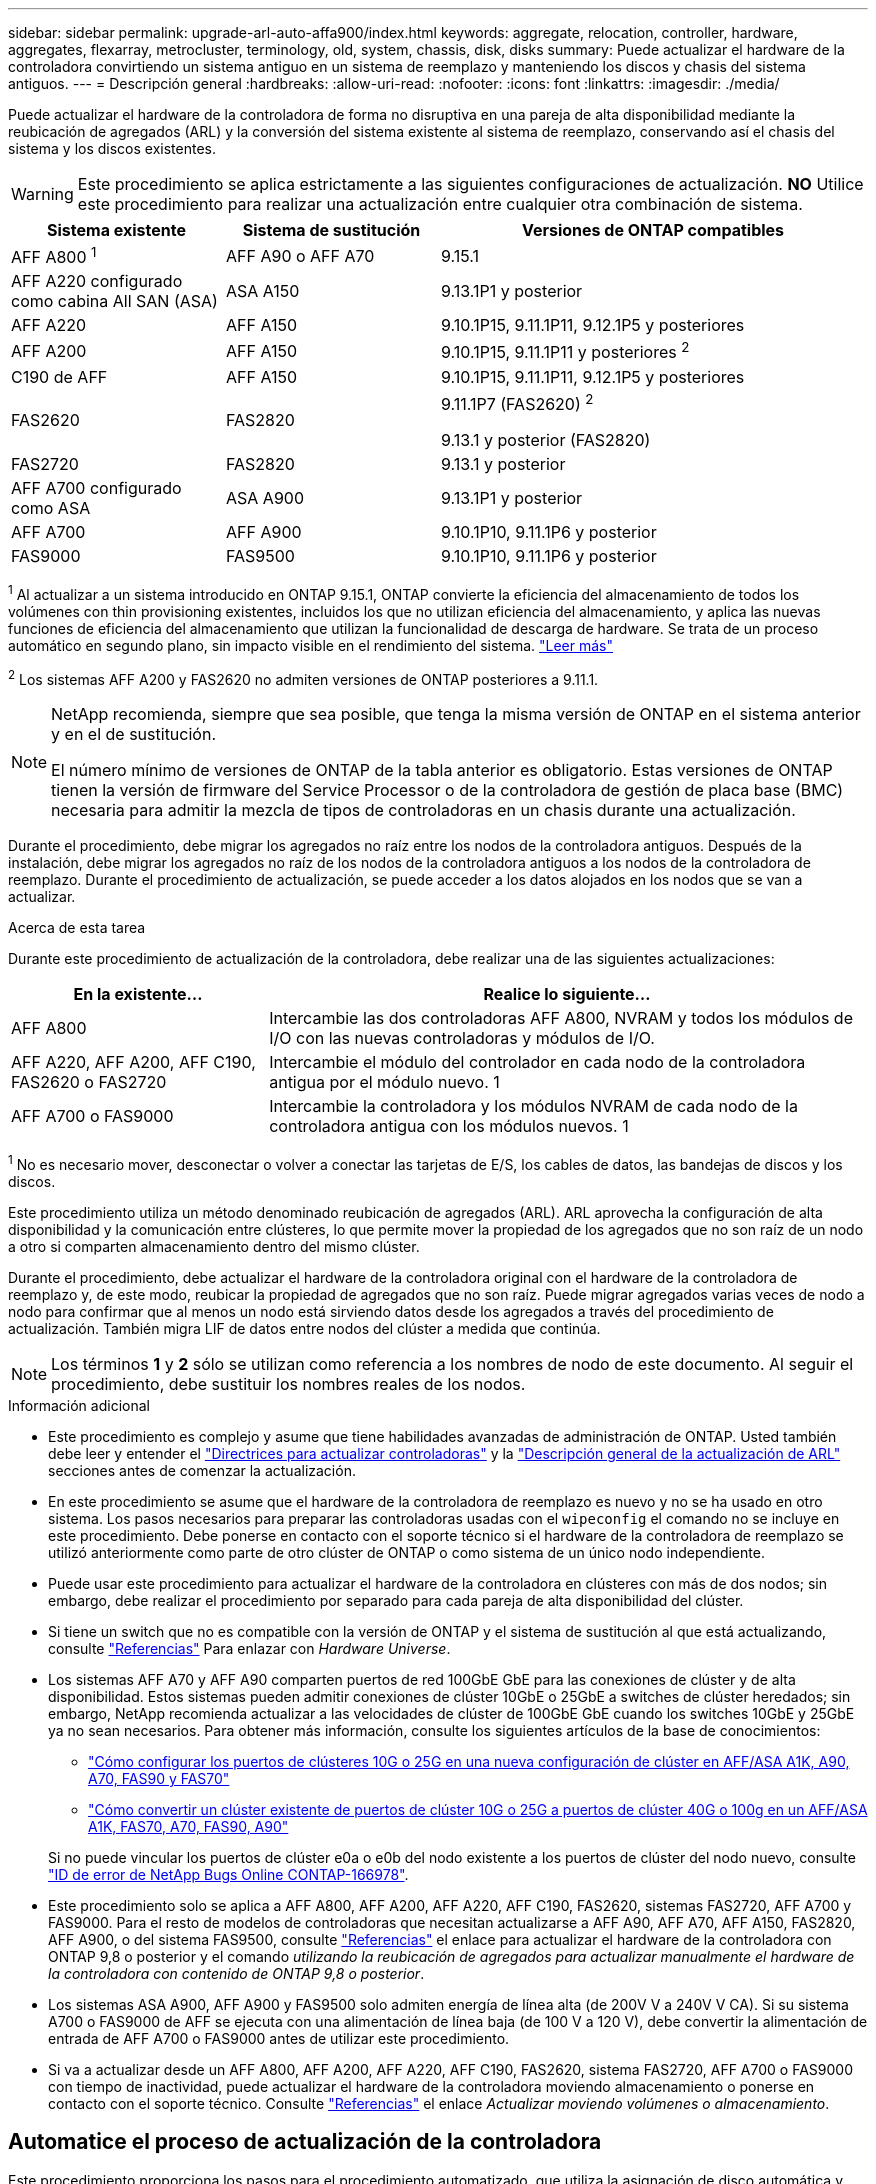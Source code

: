 ---
sidebar: sidebar 
permalink: upgrade-arl-auto-affa900/index.html 
keywords: aggregate, relocation, controller, hardware, aggregates, flexarray, metrocluster, terminology, old, system, chassis, disk, disks 
summary: Puede actualizar el hardware de la controladora convirtiendo un sistema antiguo en un sistema de reemplazo y manteniendo los discos y chasis del sistema antiguos. 
---
= Descripción general
:hardbreaks:
:allow-uri-read: 
:nofooter: 
:icons: font
:linkattrs: 
:imagesdir: ./media/


[role="lead"]
Puede actualizar el hardware de la controladora de forma no disruptiva en una pareja de alta disponibilidad mediante la reubicación de agregados (ARL) y la conversión del sistema existente al sistema de reemplazo, conservando así el chasis del sistema y los discos existentes.


WARNING: Este procedimiento se aplica estrictamente a las siguientes configuraciones de actualización. *NO* Utilice este procedimiento para realizar una actualización entre cualquier otra combinación de sistema.

[cols="20,20,40"]
|===
| Sistema existente | Sistema de sustitución | Versiones de ONTAP compatibles 


| AFF A800 ^1^ | AFF A90 o AFF A70 | 9.15.1 


| AFF A220 configurado como cabina All SAN (ASA) | ASA A150 | 9.13.1P1 y posterior 


| AFF A220 | AFF A150 | 9.10.1P15, 9.11.1P11, 9.12.1P5 y posteriores 


| AFF A200 | AFF A150  a| 
9.10.1P15, 9.11.1P11 y posteriores ^2^



| C190 de AFF | AFF A150 | 9.10.1P15, 9.11.1P11, 9.12.1P5 y posteriores 


| FAS2620 | FAS2820  a| 
9.11.1P7 (FAS2620) ^2^

9.13.1 y posterior (FAS2820)



| FAS2720 | FAS2820 | 9.13.1 y posterior 


| AFF A700 configurado como ASA | ASA A900 | 9.13.1P1 y posterior 


| AFF A700 | AFF A900 | 9.10.1P10, 9.11.1P6 y posterior 


| FAS9000 | FAS9500 | 9.10.1P10, 9.11.1P6 y posterior 
|===
^1^ Al actualizar a un sistema introducido en ONTAP 9.15.1, ONTAP convierte la eficiencia del almacenamiento de todos los volúmenes con thin provisioning existentes, incluidos los que no utilizan eficiencia del almacenamiento, y aplica las nuevas funciones de eficiencia del almacenamiento que utilizan la funcionalidad de descarga de hardware. Se trata de un proceso automático en segundo plano, sin impacto visible en el rendimiento del sistema. https://docs.netapp.com/us-en/ontap/concepts/builtin-storage-efficiency-concept.html["Leer más"^]

^2^ Los sistemas AFF A200 y FAS2620 no admiten versiones de ONTAP posteriores a 9.11.1.

[NOTE]
====
NetApp recomienda, siempre que sea posible, que tenga la misma versión de ONTAP en el sistema anterior y en el de sustitución.

El número mínimo de versiones de ONTAP de la tabla anterior es obligatorio. Estas versiones de ONTAP tienen la versión de firmware del Service Processor o de la controladora de gestión de placa base (BMC) necesaria para admitir la mezcla de tipos de controladoras en un chasis durante una actualización.

====
Durante el procedimiento, debe migrar los agregados no raíz entre los nodos de la controladora antiguos. Después de la instalación, debe migrar los agregados no raíz de los nodos de la controladora antiguos a los nodos de la controladora de reemplazo. Durante el procedimiento de actualización, se puede acceder a los datos alojados en los nodos que se van a actualizar.

.Acerca de esta tarea
Durante este procedimiento de actualización de la controladora, debe realizar una de las siguientes actualizaciones:

[cols="30,70"]
|===
| En la existente... | Realice lo siguiente... 


| AFF A800 | Intercambie las dos controladoras AFF A800, NVRAM y todos los módulos de I/O con las nuevas controladoras y módulos de I/O. 


| AFF A220, AFF A200, AFF C190, FAS2620 o FAS2720 | Intercambie el módulo del controlador en cada nodo de la controladora antigua por el módulo nuevo. 1 


| AFF A700 o FAS9000 | Intercambie la controladora y los módulos NVRAM de cada nodo de la controladora antigua con los módulos nuevos. 1 
|===
^1^ No es necesario mover, desconectar o volver a conectar las tarjetas de E/S, los cables de datos, las bandejas de discos y los discos.

Este procedimiento utiliza un método denominado reubicación de agregados (ARL). ARL aprovecha la configuración de alta disponibilidad y la comunicación entre clústeres, lo que permite mover la propiedad de los agregados que no son raíz de un nodo a otro si comparten almacenamiento dentro del mismo clúster.

Durante el procedimiento, debe actualizar el hardware de la controladora original con el hardware de la controladora de reemplazo y, de este modo, reubicar la propiedad de agregados que no son raíz. Puede migrar agregados varias veces de nodo a nodo para confirmar que al menos un nodo está sirviendo datos desde los agregados a través del procedimiento de actualización. También migra LIF de datos entre nodos del clúster a medida que continúa.


NOTE: Los términos *1* y *2* sólo se utilizan como referencia a los nombres de nodo de este documento. Al seguir el procedimiento, debe sustituir los nombres reales de los nodos.

.Información adicional
* Este procedimiento es complejo y asume que tiene habilidades avanzadas de administración de ONTAP. Usted también debe leer y entender el link:guidelines_for_upgrading_controllers_with_arl.html["Directrices para actualizar controladoras"] y la link:overview_of_the_arl_upgrade.html["Descripción general de la actualización de ARL"] secciones antes de comenzar la actualización.
* En este procedimiento se asume que el hardware de la controladora de reemplazo es nuevo y no se ha usado en otro sistema. Los pasos necesarios para preparar las controladoras usadas con el `wipeconfig` el comando no se incluye en este procedimiento. Debe ponerse en contacto con el soporte técnico si el hardware de la controladora de reemplazo se utilizó anteriormente como parte de otro clúster de ONTAP o como sistema de un único nodo independiente.
* Puede usar este procedimiento para actualizar el hardware de la controladora en clústeres con más de dos nodos; sin embargo, debe realizar el procedimiento por separado para cada pareja de alta disponibilidad del clúster.
* Si tiene un switch que no es compatible con la versión de ONTAP y el sistema de sustitución al que está actualizando, consulte link:other_references.html["Referencias"] Para enlazar con _Hardware Universe_.
* Los sistemas AFF A70 y AFF A90 comparten puertos de red 100GbE GbE para las conexiones de clúster y de alta disponibilidad. Estos sistemas pueden admitir conexiones de clúster 10GbE o 25GbE a switches de clúster heredados; sin embargo, NetApp recomienda actualizar a las velocidades de clúster de 100GbE GbE cuando los switches 10GbE y 25GbE ya no sean necesarios. Para obtener más información, consulte los siguientes artículos de la base de conocimientos:
+
--
** link:https://kb.netapp.com/on-prem/ontap/OHW/OHW-KBs/How_to_configure_10G_or_25G_cluster_ports_on_a_new_cluster_setup_on_AFF_ASA_A1K_A90_A70_FAS90_FAS70["Cómo configurar los puertos de clústeres 10G o 25G en una nueva configuración de clúster en AFF/ASA A1K, A90, A70, FAS90 y FAS70"^]
** link:https://kb.netapp.com/on-prem/ontap/OHW/OHW-KBs/How_to_convert_an_existing_cluster_from_10G_or_25G_cluster_ports_to_40G_or_100G_cluster_ports_on_an_AFF_ASA_A1K_A90_A70_FAS90_FAS70["Cómo convertir un clúster existente de puertos de clúster 10G o 25G a puertos de clúster 40G o 100g en un AFF/ASA A1K, FAS70, A70, FAS90, A90"^]


--
+
Si no puede vincular los puertos de clúster e0a o e0b del nodo existente a los puertos de clúster del nodo nuevo, consulte link:https://mysupport.netapp.com/site/bugs-online/product/ONTAP/JiraNgage/CONTAP-166978["ID de error de NetApp Bugs Online CONTAP-166978"^].

* Este procedimiento solo se aplica a AFF A800, AFF A200, AFF A220, AFF C190, FAS2620, sistemas FAS2720, AFF A700 y FAS9000. Para el resto de modelos de controladoras que necesitan actualizarse a AFF A90, AFF A70, AFF A150, FAS2820, AFF A900, o del sistema FAS9500, consulte link:other_references.html["Referencias"] el enlace para actualizar el hardware de la controladora con ONTAP 9,8 o posterior y el comando _utilizando la reubicación de agregados para actualizar manualmente el hardware de la controladora con contenido de ONTAP 9,8 o posterior_.
* Los sistemas ASA A900, AFF A900 y FAS9500 solo admiten energía de línea alta (de 200V V a 240V V CA). Si su sistema A700 o FAS9000 de AFF se ejecuta con una alimentación de línea baja (de 100 V a 120 V), debe convertir la alimentación de entrada de AFF A700 o FAS9000 antes de utilizar este procedimiento.
* Si va a actualizar desde un AFF A800, AFF A200, AFF A220, AFF C190, FAS2620, sistema FAS2720, AFF A700 o FAS9000 con tiempo de inactividad, puede actualizar el hardware de la controladora moviendo almacenamiento o ponerse en contacto con el soporte técnico. Consulte link:other_references.html["Referencias"] el enlace _Actualizar moviendo volúmenes o almacenamiento_.




== Automatice el proceso de actualización de la controladora

Este procedimiento proporciona los pasos para el procedimiento automatizado, que utiliza la asignación de disco automática y comprobaciones de accesibilidad de puertos de red para simplificar la experiencia de actualización de controladora.
